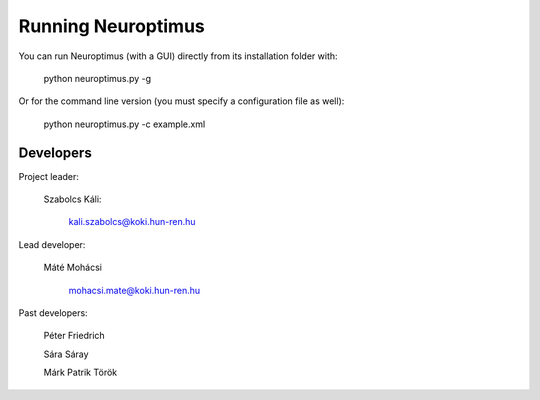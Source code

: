 Running Neuroptimus
===================


You can run Neuroptimus (with a GUI) directly from its installation folder with:

    python neuroptimus.py -g
    
Or for the command line version (you must specify a configuration file as well):

    python neuroptimus.py -c example.xml
    
    
    
Developers
----------

Project leader:

        Szabolcs Káli:

            kali.szabolcs@koki.hun-ren.hu

Lead developer:

        Máté Mohácsi

            mohacsi.mate@koki.hun-ren.hu

Past developers:

        Péter Friedrich

        Sára Sáray

        Márk Patrik Török

